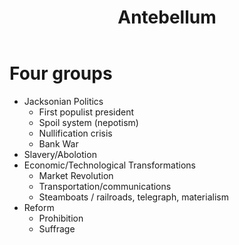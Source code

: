 #+title: Antebellum

* Four groups
- Jacksonian Politics
  - First populist president
  - Spoil system (nepotism)
  - Nullification crisis
  - Bank War
- Slavery/Abolotion
- Economic/Technological Transformations
  - Market Revolution
  - Transportation/communications
  - Steamboats / railroads, telegraph, materialism
- Reform
  - Prohibition
  - Suffrage
